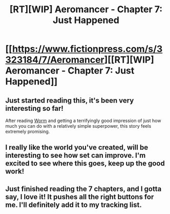 #+TITLE: [RT][WIP] Aeromancer - Chapter 7: Just Happened

* [[https://www.fictionpress.com/s/3323184/7/Aeromancer][[RT][WIP] Aeromancer - Chapter 7: Just Happened]]
:PROPERTIES:
:Author: Gelifyal
:Score: 36
:DateUnix: 1526914278.0
:DateShort: 2018-May-21
:END:

** Just started reading this, it's been very interesting so far!

After reading [[https://parahumans.wordpress.com/][Worm]] and getting a terrifyingly good impression of just how much you can do with a relatively simple superpower, this story feels extremely promising.
:PROPERTIES:
:Author: Hust91
:Score: 4
:DateUnix: 1526940682.0
:DateShort: 2018-May-22
:END:


** I really like the world you've created, will be interesting to see how set can improve. I'm excited to see where this goes, keep up the good work!
:PROPERTIES:
:Author: destravous
:Score: 3
:DateUnix: 1526938551.0
:DateShort: 2018-May-22
:END:


** Just finished reading the 7 chapters, and I gotta say, I love it! It pushes all the right buttons for me. I'll definitely add it to my tracking list.
:PROPERTIES:
:Author: CF_Honeybadger
:Score: 3
:DateUnix: 1526954702.0
:DateShort: 2018-May-22
:END:
